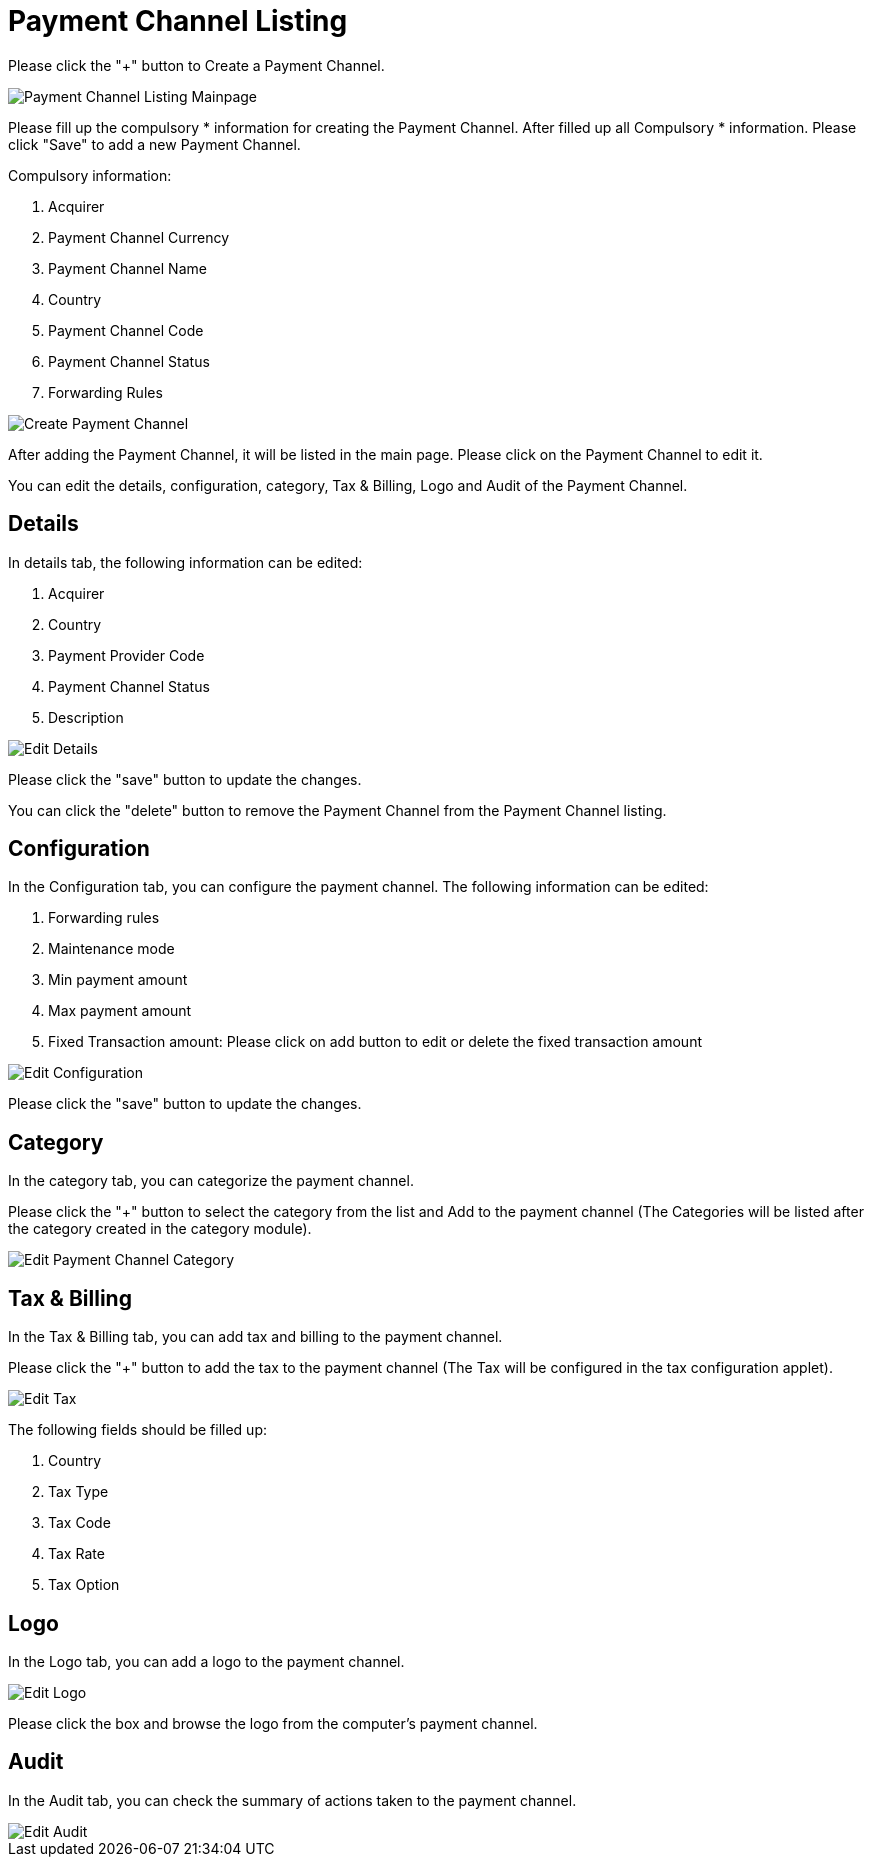[#h3_payment_channel_applet_payment_channel_listing]
= Payment Channel Listing

Please click the "+" button to Create a Payment Channel.

image::payment-channel-listing.png[Payment Channel Listing Mainpage, align = "center"]

Please fill up the compulsory * information for creating the Payment Channel. After filled up all Compulsory * information. Please click "Save" to add a new Payment Channel. 

Compulsory information:

    1. Acquirer
    2. Payment Channel Currency
    3. Payment Channel Name
    4. Country
    5. Payment Channel Code
    6. Payment Channel Status
    7. Forwarding Rules

image::create-payment-channel.png[Create Payment Channel, align = "center"]

After adding the Payment Channel, it will be listed in the main page. Please click on the Payment Channel to edit it. 

You can edit the details, configuration, category,  Tax & Billing, Logo and Audit of the Payment Channel.

== Details

In details tab, the following information can be edited:

    1. Acquirer
    2. Country
    3. Payment Provider Code
    4. Payment Channel Status
    5. Description

image::edit-payment-channel-details.png[Edit Details, align = "center"]

Please click the "save" button to update the changes.

You can click the "delete" button to remove the Payment Channel from the Payment Channel listing.

== Configuration

In the Configuration tab, you can configure the payment channel. The following information can be edited:

    1. Forwarding rules
    2. Maintenance mode
    3. Min payment amount
    4. Max payment amount
    5. Fixed Transaction amount: Please click on add button to edit or delete the fixed transaction amount

image::edit-payment-channel-configuration.png[Edit Configuration, align = "center"]

Please click the "save" button to update the changes.

== Category

In the category tab, you can categorize the payment channel. 

Please click the "+" button to select the category from the list and Add to the payment channel (The Categories will be listed after the category created in the category module).

image::edit-payment-channel-category.png[Edit Payment Channel Category, align = "center"]

== Tax & Billing

In the Tax & Billing tab, you can add tax and billing to the payment channel. 

Please click the "+" button to add the tax to the payment channel (The Tax will be configured in the tax configuration applet). 

image::edit-payment-channel-tax.png[Edit Tax, align = "center"]

The following fields should be filled up:

    1. Country
    2. Tax Type
    3. Tax Code
    4. Tax Rate
    5. Tax Option

== Logo

In the Logo tab, you can add a logo to the payment channel. 

image::edit-payment-channel-logo.png[Edit Logo, align = "center"]

Please click the box and browse the logo from the computer's payment channel.

== Audit

In the Audit tab, you can check the summary of actions taken to the payment channel. 

image::edit-payment-channel-audit.png[Edit Audit, align = "center"]
